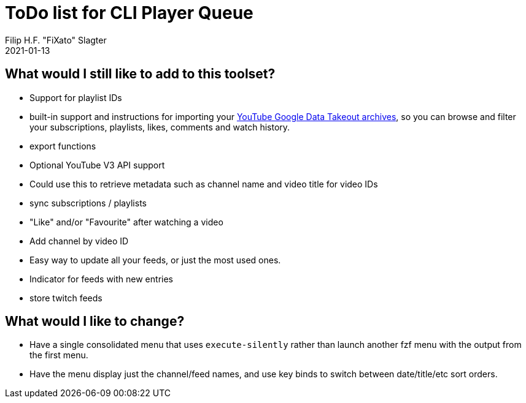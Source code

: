 # ToDo list for CLI Player Queue
Filip H.F. "FiXato" Slagter
2021-01-13
:lang: en-gb

## What would I still like to add to this toolset?

- Support for playlist IDs
- built-in support and instructions for importing your https://takeout.google.com/takeout/custom/youtube[YouTube Google Data Takeout archives], so you can browse and filter your subscriptions, playlists, likes, comments and watch history.
- export functions
- Optional YouTube V3 API support
	- Could use this to retrieve metadata such as channel name and video title for video IDs
	- sync subscriptions / playlists
	- "Like" and/or "Favourite" after watching a video
- Add channel by video ID
- Easy way to update all your feeds, or just the most used ones.
- Indicator for feeds with new entries
- store twitch feeds

## What would I like to change?

- Have a single consolidated menu that uses `execute-silently` rather than launch another fzf menu with the output from the first menu.
- Have the menu display just the channel/feed names, and use key binds to switch between date/title/etc sort orders.
